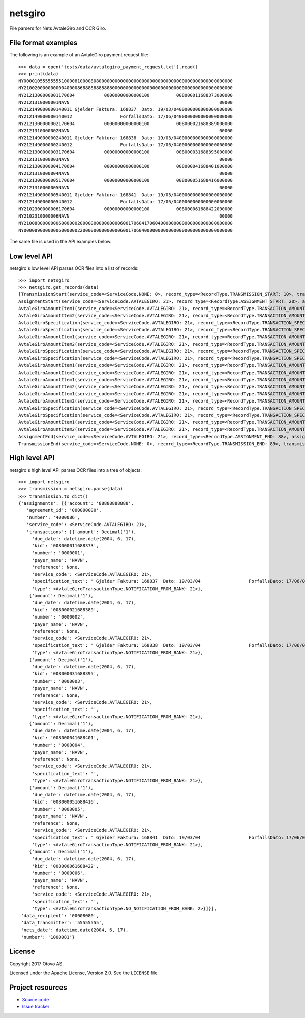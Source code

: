 ========
netsgiro
========

File parsers for Nets AvtaleGiro and OCR Giro.


File format examples
====================

The following is an example of an AvtaleGiro payment request file::

    >>> data = open('tests/data/avtalegiro_payment_request.txt').read()
    >>> print(data)
    NY000010555555551000081000080800000000000000000000000000000000000000000000000000
    NY210020000000000400008688888888888000000000000000000000000000000000000000000000
    NY2121300000001170604           00000000000000100          008000011688373000000
    NY2121310000001NAVN                                                        00000
    NY212149000000140011 Gjelder Faktura: 168837  Dato: 19/03/0400000000000000000000
    NY212149000000140012                  ForfallsDato: 17/06/0400000000000000000000
    NY2121300000002170604           00000000000000100          008000021688389000000
    NY2121310000002NAVN                                                        00000
    NY212149000000240011 Gjelder Faktura: 168838  Dato: 19/03/0400000000000000000000
    NY212149000000240012                  ForfallsDato: 17/06/0400000000000000000000
    NY2121300000003170604           00000000000000100          008000031688395000000
    NY2121310000003NAVN                                                        00000
    NY2121300000004170604           00000000000000100          008000041688401000000
    NY2121310000004NAVN                                                        00000
    NY2121300000005170604           00000000000000100          008000051688416000000
    NY2121310000005NAVN                                                        00000
    NY212149000000540011 Gjelder Faktura: 168841  Dato: 19/03/0400000000000000000000
    NY212149000000540012                  ForfallsDato: 17/06/0400000000000000000000
    NY2102300000006170604           00000000000000100          008000061688422000000
    NY2102310000006NAVN                                                        00000
    NY210088000000060000002000000000000000600170604170604000000000000000000000000000
    NY000089000000060000002200000000000000600170604000000000000000000000000000000000

The same file is used in the API examples below.


Low level API
=============

netsgiro's low level API parses OCR files into a list of records::

    >>> import netsgiro
    >>> netsgiro.get_records(data)
    [TransmissionStart(service_code=<ServiceCode.NONE: 0>, record_type=<RecordType.TRANSMISSION_START: 10>, transmission_type=0, data_transmitter='55555555', transmission_number='1000081', data_recipient='00008080'),
    AssignmentStart(service_code=<ServiceCode.AVTALEGIRO: 21>, record_type=<RecordType.ASSIGNMENT_START: 20>, assignment_type=0, agreement_id='000000000', assignment_number='4000086', assignment_account='88888888888'),
    AvtaleGiroAmountItem1(service_code=<ServiceCode.AVTALEGIRO: 21>, record_type=<RecordType.TRANSACTION_AMOUNT_1: 30>, transaction_type=<AvtaleGiroTransactionType.NOTIFICATION_FROM_BANK: 21>, transaction_number='0000001', due_date=datetime.date(2004, 6, 17), amount=100, kid='008000011688373'),
    AvtaleGiroAmountItem2(service_code=<ServiceCode.AVTALEGIRO: 21>, record_type=<RecordType.TRANSACTION_AMOUNT_2: 31>, transaction_type=<AvtaleGiroTransactionType.NOTIFICATION_FROM_BANK: 21>, transaction_number='0000001', payer_name='NAVN', reference=None),
    AvtaleGiroSpecification(service_code=<ServiceCode.AVTALEGIRO: 21>, record_type=<RecordType.TRANSACTION_SPECIFICATION: 49>, transaction_type=<AvtaleGiroTransactionType.NOTIFICATION_FROM_BANK: 21>, transaction_number='0000001', line_number=1, column_number=1, text=' Gjelder Faktura: 168837  Dato: 19/03/04'),
    AvtaleGiroSpecification(service_code=<ServiceCode.AVTALEGIRO: 21>, record_type=<RecordType.TRANSACTION_SPECIFICATION: 49>, transaction_type=<AvtaleGiroTransactionType.NOTIFICATION_FROM_BANK: 21>, transaction_number='0000001', line_number=1, column_number=2, text='                  ForfallsDato: 17/06/04'),
    AvtaleGiroAmountItem1(service_code=<ServiceCode.AVTALEGIRO: 21>, record_type=<RecordType.TRANSACTION_AMOUNT_1: 30>, transaction_type=<AvtaleGiroTransactionType.NOTIFICATION_FROM_BANK: 21>, transaction_number='0000002', due_date=datetime.date(2004, 6, 17), amount=100, kid='008000021688389'),
    AvtaleGiroAmountItem2(service_code=<ServiceCode.AVTALEGIRO: 21>, record_type=<RecordType.TRANSACTION_AMOUNT_2: 31>, transaction_type=<AvtaleGiroTransactionType.NOTIFICATION_FROM_BANK: 21>, transaction_number='0000002', payer_name='NAVN', reference=None),
    AvtaleGiroSpecification(service_code=<ServiceCode.AVTALEGIRO: 21>, record_type=<RecordType.TRANSACTION_SPECIFICATION: 49>, transaction_type=<AvtaleGiroTransactionType.NOTIFICATION_FROM_BANK: 21>, transaction_number='0000002', line_number=1, column_number=1, text=' Gjelder Faktura: 168838  Dato: 19/03/04'),
    AvtaleGiroSpecification(service_code=<ServiceCode.AVTALEGIRO: 21>, record_type=<RecordType.TRANSACTION_SPECIFICATION: 49>, transaction_type=<AvtaleGiroTransactionType.NOTIFICATION_FROM_BANK: 21>, transaction_number='0000002', line_number=1, column_number=2, text='                  ForfallsDato: 17/06/04'),
    AvtaleGiroAmountItem1(service_code=<ServiceCode.AVTALEGIRO: 21>, record_type=<RecordType.TRANSACTION_AMOUNT_1: 30>, transaction_type=<AvtaleGiroTransactionType.NOTIFICATION_FROM_BANK: 21>, transaction_number='0000003', due_date=datetime.date(2004, 6, 17), amount=100, kid='008000031688395'),
    AvtaleGiroAmountItem2(service_code=<ServiceCode.AVTALEGIRO: 21>, record_type=<RecordType.TRANSACTION_AMOUNT_2: 31>, transaction_type=<AvtaleGiroTransactionType.NOTIFICATION_FROM_BANK: 21>, transaction_number='0000003', payer_name='NAVN', reference=None),
    AvtaleGiroAmountItem1(service_code=<ServiceCode.AVTALEGIRO: 21>, record_type=<RecordType.TRANSACTION_AMOUNT_1: 30>, transaction_type=<AvtaleGiroTransactionType.NOTIFICATION_FROM_BANK: 21>, transaction_number='0000004', due_date=datetime.date(2004, 6, 17), amount=100, kid='008000041688401'),
    AvtaleGiroAmountItem2(service_code=<ServiceCode.AVTALEGIRO: 21>, record_type=<RecordType.TRANSACTION_AMOUNT_2: 31>, transaction_type=<AvtaleGiroTransactionType.NOTIFICATION_FROM_BANK: 21>, transaction_number='0000004', payer_name='NAVN', reference=None),
    AvtaleGiroAmountItem1(service_code=<ServiceCode.AVTALEGIRO: 21>, record_type=<RecordType.TRANSACTION_AMOUNT_1: 30>, transaction_type=<AvtaleGiroTransactionType.NOTIFICATION_FROM_BANK: 21>, transaction_number='0000005', due_date=datetime.date(2004, 6, 17), amount=100, kid='008000051688416'),
    AvtaleGiroAmountItem2(service_code=<ServiceCode.AVTALEGIRO: 21>, record_type=<RecordType.TRANSACTION_AMOUNT_2: 31>, transaction_type=<AvtaleGiroTransactionType.NOTIFICATION_FROM_BANK: 21>, transaction_number='0000005', payer_name='NAVN', reference=None),
    AvtaleGiroSpecification(service_code=<ServiceCode.AVTALEGIRO: 21>, record_type=<RecordType.TRANSACTION_SPECIFICATION: 49>, transaction_type=<AvtaleGiroTransactionType.NOTIFICATION_FROM_BANK: 21>, transaction_number='0000005', line_number=1, column_number=1, text=' Gjelder Faktura: 168841  Dato: 19/03/04'),
    AvtaleGiroSpecification(service_code=<ServiceCode.AVTALEGIRO: 21>, record_type=<RecordType.TRANSACTION_SPECIFICATION: 49>, transaction_type=<AvtaleGiroTransactionType.NOTIFICATION_FROM_BANK: 21>, transaction_number='0000005', line_number=1, column_number=2, text='                  ForfallsDato: 17/06/04'),
    AvtaleGiroAmountItem1(service_code=<ServiceCode.AVTALEGIRO: 21>, record_type=<RecordType.TRANSACTION_AMOUNT_1: 30>, transaction_type=<AvtaleGiroTransactionType.NO_NOTIFICATION_FROM_BANK: 2>, transaction_number='0000006', due_date=datetime.date(2004, 6, 17), amount=100, kid='008000061688422'),
    AvtaleGiroAmountItem2(service_code=<ServiceCode.AVTALEGIRO: 21>, record_type=<RecordType.TRANSACTION_AMOUNT_2: 31>, transaction_type=<AvtaleGiroTransactionType.NO_NOTIFICATION_FROM_BANK: 2>, transaction_number='0000006', payer_name='NAVN', reference=None),
    AssignmentEnd(service_code=<ServiceCode.AVTALEGIRO: 21>, record_type=<RecordType.ASSIGNMENT_END: 88>, assignment_type=0, num_transactions=6, num_records=20, total_amount=600, nets_date=datetime.date(2004, 6, 17), nets_date_earliest=datetime.date(2004, 6, 17), nets_date_latest=None),
    TransmissionEnd(service_code=<ServiceCode.NONE: 0>, record_type=<RecordType.TRANSMISSION_END: 89>, transmission_type=0, num_transactions=6, num_records=22, total_amount=600, nets_date=datetime.date(2004, 6, 17))]


High level API
==============

netsgiro's high level API parses OCR files into a tree of objects::

    >>> import netsgiro
    >>> transmission = netsgiro.parse(data)
    >>> transmission.to_dict()
    {'assignments': [{'account': '88888888888',
       'agreement_id': '000000000',
       'number': '4000086',
       'service_code': <ServiceCode.AVTALEGIRO: 21>,
       'transactions': [{'amount': Decimal('1'),
         'due_date': datetime.date(2004, 6, 17),
         'kid': '008000011688373',
         'number': '0000001',
         'payer_name': 'NAVN',
         'reference': None,
         'service_code': <ServiceCode.AVTALEGIRO: 21>,
         'specification_text': ' Gjelder Faktura: 168837  Dato: 19/03/04                  ForfallsDato: 17/06/04\n',
         'type': <AvtaleGiroTransactionType.NOTIFICATION_FROM_BANK: 21>},
        {'amount': Decimal('1'),
         'due_date': datetime.date(2004, 6, 17),
         'kid': '008000021688389',
         'number': '0000002',
         'payer_name': 'NAVN',
         'reference': None,
         'service_code': <ServiceCode.AVTALEGIRO: 21>,
         'specification_text': ' Gjelder Faktura: 168838  Dato: 19/03/04                  ForfallsDato: 17/06/04\n',
         'type': <AvtaleGiroTransactionType.NOTIFICATION_FROM_BANK: 21>},
        {'amount': Decimal('1'),
         'due_date': datetime.date(2004, 6, 17),
         'kid': '008000031688395',
         'number': '0000003',
         'payer_name': 'NAVN',
         'reference': None,
         'service_code': <ServiceCode.AVTALEGIRO: 21>,
         'specification_text': '',
         'type': <AvtaleGiroTransactionType.NOTIFICATION_FROM_BANK: 21>},
        {'amount': Decimal('1'),
         'due_date': datetime.date(2004, 6, 17),
         'kid': '008000041688401',
         'number': '0000004',
         'payer_name': 'NAVN',
         'reference': None,
         'service_code': <ServiceCode.AVTALEGIRO: 21>,
         'specification_text': '',
         'type': <AvtaleGiroTransactionType.NOTIFICATION_FROM_BANK: 21>},
        {'amount': Decimal('1'),
         'due_date': datetime.date(2004, 6, 17),
         'kid': '008000051688416',
         'number': '0000005',
         'payer_name': 'NAVN',
         'reference': None,
         'service_code': <ServiceCode.AVTALEGIRO: 21>,
         'specification_text': ' Gjelder Faktura: 168841  Dato: 19/03/04                  ForfallsDato: 17/06/04\n',
         'type': <AvtaleGiroTransactionType.NOTIFICATION_FROM_BANK: 21>},
        {'amount': Decimal('1'),
         'due_date': datetime.date(2004, 6, 17),
         'kid': '008000061688422',
         'number': '0000006',
         'payer_name': 'NAVN',
         'reference': None,
         'service_code': <ServiceCode.AVTALEGIRO: 21>,
         'specification_text': '',
         'type': <AvtaleGiroTransactionType.NO_NOTIFICATION_FROM_BANK: 2>}]}],
     'data_recipient': '00008080',
     'data_transmitter': '55555555',
     'nets_date': datetime.date(2004, 6, 17),
     'number': '1000081'}


License
=======

Copyright 2017 Otovo AS.

Licensed under the Apache License, Version 2.0. See the ``LICENSE`` file.


Project resources
=================

- `Source code <https://github.com/otovo/python-netsgiro>`_
- `Issue tracker <https://github.com/otovo/python-netsgiro/issues>`_

.. image:: https://img.shields.io/pypi/v/netsgiro.svg?style=flat
    :target: https://pypi.org/project/netsgiro/
    :alt: Latest PyPI version

.. image:: https://img.shields.io/travis/otovo/python-netsgiro/master.svg?style=flat
    :target: https://travis-ci.org/otovo/python-netsgiro
    :alt: Travis CI build status
